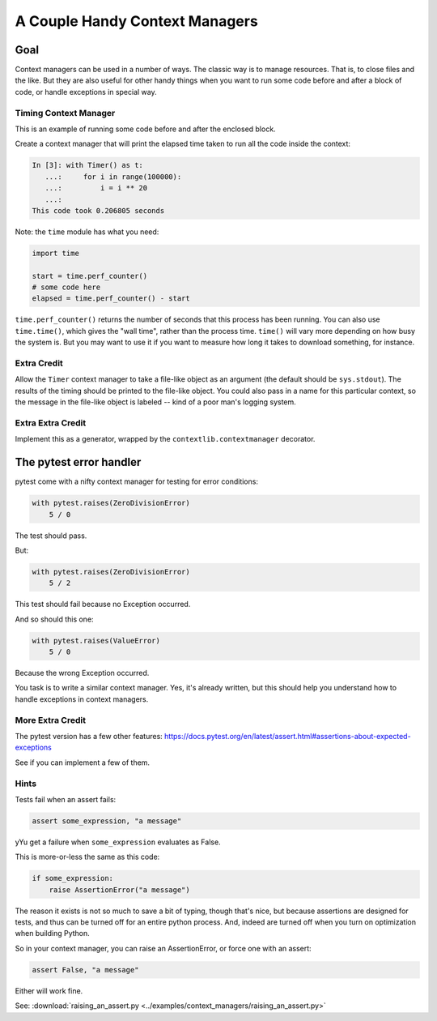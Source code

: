 .. _exercise_context_manager:

###############################
A Couple Handy Context Managers
###############################

Goal
====

Context managers can be used in a number of ways. The classic way is to manage resources. That is, to close files and the like. But they are also useful for other handy things when you want to run some code before and after a block of code, or handle exceptions in special way.

Timing Context Manager
----------------------

This is an example of running some code before and after the enclosed block.

Create a context manager that will print the elapsed time taken to run all the code inside the context:

.. code-block:: ipython

    In [3]: with Timer() as t:
       ...:     for i in range(100000):
       ...:         i = i ** 20
       ...:
    This code took 0.206805 seconds

Note: the ``time`` module has what you need:

.. code-block:: python

    import time

    start = time.perf_counter()
    # some code here
    elapsed = time.perf_counter() - start

``time.perf_counter()`` returns the number of seconds that this process has been running. You can also use ``time.time()``, which gives the "wall time", rather than the process time. ``time()`` will vary more depending on how busy the system is. But you may want to use it if you want to measure how long it takes to download something, for instance.

Extra Credit
------------

Allow the ``Timer`` context manager to take a file-like object as an argument (the default should be ``sys.stdout``). The results of the timing should be printed to the file-like object. You could also pass in a name for this particular context, so the message in the file-like object is labeled -- kind of a poor man's logging system.

Extra Extra Credit
------------------

Implement this as a generator, wrapped by the ``contextlib.contextmanager`` decorator.

The pytest error handler
========================

pytest come with a nifty context manager for testing for error conditions:

.. code-block:: python

    with pytest.raises(ZeroDivisionError)
        5 / 0

The test should pass.

But:

.. code-block:: python

    with pytest.raises(ZeroDivisionError)
        5 / 2

This test should fail because no Exception occurred.

And so should this one:

.. code-block:: python

    with pytest.raises(ValueError)
        5 / 0

Because the wrong Exception occurred.

You task is to write a similar context manager. Yes, it's already written, but this should help you understand how to handle exceptions in context managers.

More Extra Credit
-----------------

The pytest version has a few other features: https://docs.pytest.org/en/latest/assert.html#assertions-about-expected-exceptions

See if you can implement a few of them.

Hints
-----

Tests fail when an assert fails:

.. code-block:: python

    assert some_expression, "a message"

yYu get a failure when ``some_expression`` evaluates as False.

This is more-or-less the same as this code:

.. code-block:: python

    if some_expression:
        raise AssertionError("a message")

The reason it exists is not so much to save a bit of typing, though that's nice, but because assertions are designed for tests, and thus can be turned off for an entire python process. And, indeed are turned off when you turn on optimization when building Python.

So in your context manager, you can raise an AssertionError, or force one with an assert:

.. code-block:: python

    assert False, "a message"

Either will work fine.

See: :download:`raising_an_assert.py <../examples/context_managers/raising_an_assert.py>`
